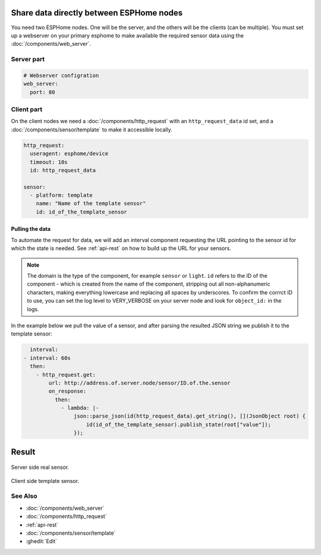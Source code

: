 Share data directly between ESPHome nodes
=========================================
You need two ESPHome nodes. One will be the server, and the others will be the clients (can be multiple). You must set up a webserver on your primary esphome to make available the required sensor data using the  :doc:`/components/web_server`.

Server part
-----------

.. code-block:: yaml

    # Webserver configration
    web_server:
      port: 80
  
Client part
-----------

On the client nodes we need a :doc:`/components/http_request` with an ``http_request_data`` id set, and a :doc:`/components/sensor/template` to make it accessible locally.

.. code-block:: yaml

    http_request:
      useragent: esphome/device
      timeout: 10s
      id: http_request_data

    sensor:
      - platform: template
        name: "Name of the template sensor"
        id: id_of_the_template_sensor


Pulling the data
****************

To automate the request for data, we will add an interval component requesting the URL pointing to the sensor id for which the state is needed. See :ref:`api-rest` on how to build up the URL for your sensors.

.. note::

    The domain is the type of the component, for example ``sensor`` or ``light``. ``id`` refers to the ID of the component - which is created from the name of the component, stripping out all non-alphanumeric characters, making everything lowercase and replacing all spaces by underscores. To confirm the corrrct ID to use, you can set the log level to VERY_VERBOSE on your server node and look for ``object_id:`` in the logs.

In the example below we pull the value of a sensor, and after parsing the resulted JSON string we publish it to the template sensor:

.. code-block:: yaml

    interval:
  - interval: 60s
    then:
      - http_request.get: 
          url: http://address.of.server.node/sensor/ID.of.the.sensor
          on_response:
            then:
              - lambda: |-
                  json::parse_json(id(http_request_data).get_string(), [](JsonObject root) {
                      id(id_of_the_template_sensor).publish_state(root["value"]);
                  });

                  
Result
======

.. figure:: images/server.png
    :align: center
    :width: 90.0%

Server side real sensor.


.. figure:: images/clients.png
    :align: center
    :width: 90.0%

Client side template sensor.
  
See Also
--------

- :doc:`/components/web_server`
- :doc:`/components/http_request`
- :ref:`api-rest`
- :doc:`/components/sensor/template`
- :ghedit:`Edit`
